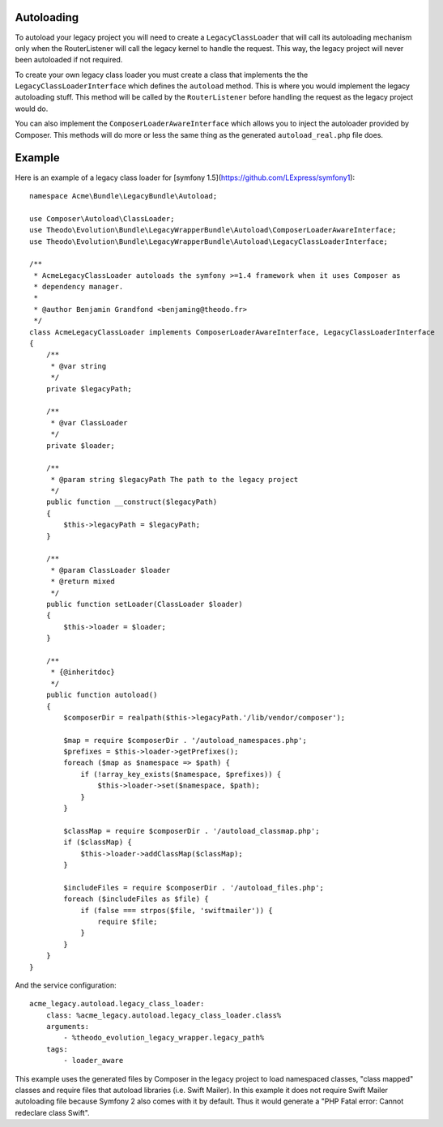 Autoloading
===========

To autoload your legacy project you will need to create a ``LegacyClassLoader`` that will call
its autoloading mechanism only when the RouterListener will call the legacy kernel
to handle the request. This way, the legacy project will never been autoloaded if
not required.

To create your own legacy class loader you must create a class that implements the
the ``LegacyClassLoaderInterface`` which defines the ``autoload`` method. This is where
you would implement the legacy autoloading stuff. This method will be called by the
``RouterListener`` before handling the request as the legacy project would do.

You can also implement the ``ComposerLoaderAwareInterface`` which allows you to inject the
autoloader provided by Composer. This methods will do more or less the same thing as the
generated ``autoload_real.php`` file does.

Example
=======

Here is an example of a legacy class loader for [symfony 1.5](https://github.com/LExpress/symfony1):

::

    namespace Acme\Bundle\LegacyBundle\Autoload;
    
    use Composer\Autoload\ClassLoader;
    use Theodo\Evolution\Bundle\LegacyWrapperBundle\Autoload\ComposerLoaderAwareInterface;
    use Theodo\Evolution\Bundle\LegacyWrapperBundle\Autoload\LegacyClassLoaderInterface;
    
    /**
     * AcmeLegacyClassLoader autoloads the symfony >=1.4 framework when it uses Composer as
     * dependency manager.
     * 
     * @author Benjamin Grandfond <benjaming@theodo.fr>
     */
    class AcmeLegacyClassLoader implements ComposerLoaderAwareInterface, LegacyClassLoaderInterface
    {
        /**
         * @var string
         */
        private $legacyPath;
    
        /**
         * @var ClassLoader
         */
        private $loader;
    
        /**
         * @param string $legacyPath The path to the legacy project
         */
        public function __construct($legacyPath)
        {
            $this->legacyPath = $legacyPath;
        }
    
        /**
         * @param ClassLoader $loader
         * @return mixed
         */
        public function setLoader(ClassLoader $loader)
        {
            $this->loader = $loader;
        }
    
        /**
         * {@inheritdoc}
         */
        public function autoload()
        {
            $composerDir = realpath($this->legacyPath.'/lib/vendor/composer');
    
            $map = require $composerDir . '/autoload_namespaces.php';
            $prefixes = $this->loader->getPrefixes();
            foreach ($map as $namespace => $path) {
                if (!array_key_exists($namespace, $prefixes)) {
                    $this->loader->set($namespace, $path);
                }
            }
    
            $classMap = require $composerDir . '/autoload_classmap.php';
            if ($classMap) {
                $this->loader->addClassMap($classMap);
            }
    
            $includeFiles = require $composerDir . '/autoload_files.php';
            foreach ($includeFiles as $file) {
                if (false === strpos($file, 'swiftmailer')) {
                    require $file;
                }
            }
        }
    }

And the service configuration:

::

    acme_legacy.autoload.legacy_class_loader:
        class: %acme_legacy.autoload.legacy_class_loader.class%
        arguments:
            - %theodo_evolution_legacy_wrapper.legacy_path%
        tags:
            - loader_aware


This example uses the generated files by Composer in the legacy project to load namespaced classes, "class mapped" classes and
require files that autoload libraries (i.e. Swift Mailer). In this example it does not require Swift Mailer autoloading
file because Symfony 2 also comes with it by default. Thus it would generate a "PHP Fatal error: Cannot redeclare class
Swift".